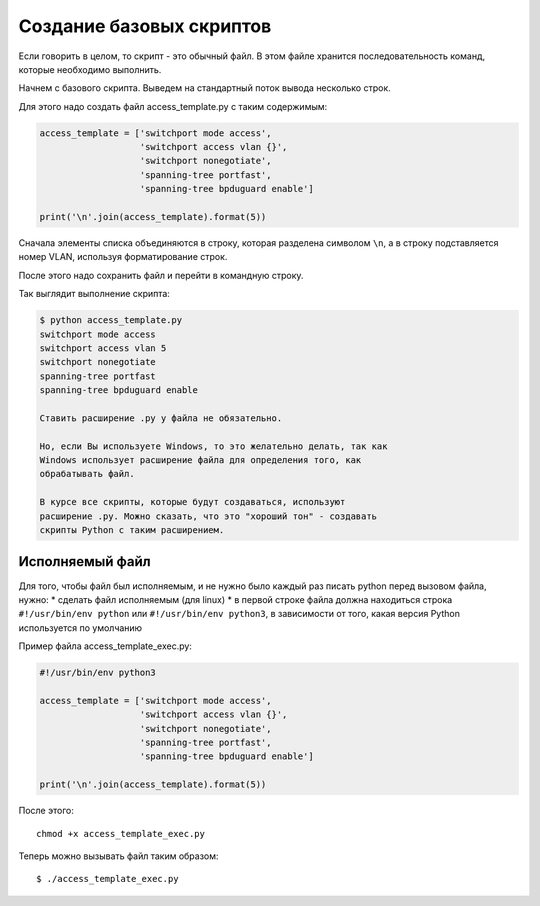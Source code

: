 Создание базовых скриптов
=========================

Если говорить в целом, то скрипт - это обычный файл. В этом файле
хранится последовательность команд, которые необходимо выполнить.

Начнем с базового скрипта. Выведем на стандартный поток вывода несколько
строк.

Для этого надо создать файл access\_template.py с таким содержимым:

.. code:: python

    access_template = ['switchport mode access',
                       'switchport access vlan {}',
                       'switchport nonegotiate',
                       'spanning-tree portfast',
                       'spanning-tree bpduguard enable']

    print('\n'.join(access_template).format(5))

Сначала элементы списка объединяются в строку, которая разделена
символом ``\n``, а в строку подставляется номер VLAN, используя
форматирование строк.

После этого надо сохранить файл и перейти в командную строку.

Так выглядит выполнение скрипта:

.. code:: python

    $ python access_template.py
    switchport mode access
    switchport access vlan 5
    switchport nonegotiate
    spanning-tree portfast
    spanning-tree bpduguard enable

    Ставить расширение .py у файла не обязательно.

    Но, если Вы используете Windows, то это желательно делать, так как
    Windows использует расширение файла для определения того, как
    обрабатывать файл.

    В курсе все скрипты, которые будут создаваться, используют
    расширение .py. Можно сказать, что это "хороший тон" - создавать
    скрипты Python с таким расширением.

Исполняемый файл
~~~~~~~~~~~~~~~~

Для того, чтобы файл был исполняемым, и не нужно было каждый раз писать
python перед вызовом файла, нужно: \* сделать файл исполняемым (для
linux) \* в первой строке файла должна находиться строка
``#!/usr/bin/env python`` или ``#!/usr/bin/env python3``, в зависимости
от того, какая версия Python используется по умолчанию

Пример файла access\_template\_exec.py:

.. code:: python

    #!/usr/bin/env python3

    access_template = ['switchport mode access',
                       'switchport access vlan {}',
                       'switchport nonegotiate',
                       'spanning-tree portfast',
                       'spanning-tree bpduguard enable']

    print('\n'.join(access_template).format(5))

После этого:

::

    chmod +x access_template_exec.py

Теперь можно вызывать файл таким образом:

::

    $ ./access_template_exec.py

